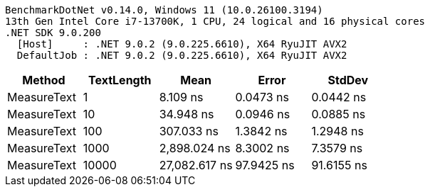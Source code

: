 ....
BenchmarkDotNet v0.14.0, Windows 11 (10.0.26100.3194)
13th Gen Intel Core i7-13700K, 1 CPU, 24 logical and 16 physical cores
.NET SDK 9.0.200
  [Host]     : .NET 9.0.2 (9.0.225.6610), X64 RyuJIT AVX2
  DefaultJob : .NET 9.0.2 (9.0.225.6610), X64 RyuJIT AVX2

....
[options="header"]
|===
|Method       |TextLength  |Mean           |Error       |StdDev      
|MeasureText  |1           |       8.109 ns|   0.0473 ns|   0.0442 ns
|MeasureText  |10          |      34.948 ns|   0.0946 ns|   0.0885 ns
|MeasureText  |100         |     307.033 ns|   1.3842 ns|   1.2948 ns
|MeasureText  |1000        |   2,898.024 ns|   8.3002 ns|   7.3579 ns
|MeasureText  |10000       |  27,082.617 ns|  97.9425 ns|  91.6155 ns
|===

